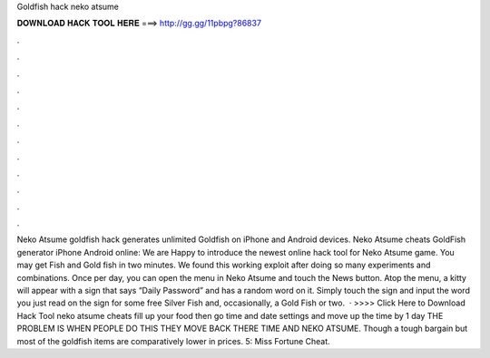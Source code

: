 Goldfish hack neko atsume

𝐃𝐎𝐖𝐍𝐋𝐎𝐀𝐃 𝐇𝐀𝐂𝐊 𝐓𝐎𝐎𝐋 𝐇𝐄𝐑𝐄 ===> http://gg.gg/11pbpg?86837

.

.

.

.

.

.

.

.

.

.

.

.

Neko Atsume goldfish hack generates unlimited Goldfish on iPhone and Android devices. Neko Atsume cheats GoldFish generator iPhone Android online: We are Happy to introduce the newest online hack tool for Neko Atsume game. You may get Fish and Gold fish in two minutes. We found this working exploit after doing so many experiments and combinations. Once per day, you can open the menu in Neko Atsume and touch the News button. Atop the menu, a kitty will appear with a sign that says “Daily Password” and has a random word on it. Simply touch the sign and input the word you just read on the sign for some free Silver Fish and, occasionally, a Gold Fish or two.  · >>>> Click Here to Download Hack Tool neko atsume cheats fill up your food then go time and date settings and move up the time by 1 day THE PROBLEM IS WHEN PEOPLE DO THIS THEY MOVE BACK THERE TIME AND NEKO ATSUME. Though a tough bargain but most of the goldfish items are comparatively lower in prices. 5: Miss Fortune Cheat.